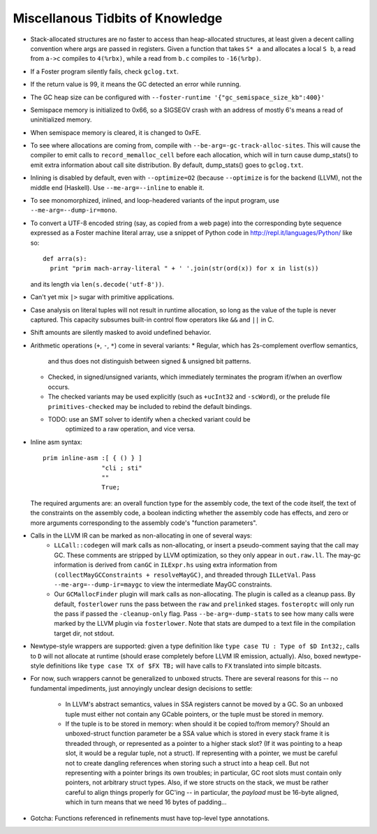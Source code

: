 Miscellanous Tidbits of Knowledge
=================================

* Stack-allocated structures are no faster to access than heap-allocated structures,
  at least given a decent calling convention where args are passed in registers.
  Given a function that takes ``S* a`` and allocates a local ``S b``, a read from
  ``a->c`` compiles to ``4(%rbx)``, while a read from ``b.c`` compiles to
  ``-16(%rbp)``.

* If a Foster program silently fails, check ``gclog.txt``.
* If the return value is 99, it means the GC detected an error while running.
* The GC heap size can be configured with ``--foster-runtime '{"gc_semispace_size_kb":400}'``
* Semispace memory is initialized to 0x66, so a SIGSEGV crash with an address of
  mostly 6's means a read of uninitialized memory.
* When semispace memory is cleared, it is changed to 0xFE.
* To see where allocations are coming from, compile with
  ``--be-arg=-gc-track-alloc-sites``.
  This will cause the compiler to emit calls to ``record_memalloc_cell`` before
  each allocation, which will in turn cause dump_stats() to emit extra information
  about call site distribution. By default, dump_stats() goes to ``gclog.txt``.
* Inlining is disabled by default, even with ``--optimize=O2`` (because
  ``--optimize`` is for the backend (LLVM), not the middle end (Haskell).
  Use ``--me-arg=--inline`` to enable it.
* To see monomorphized, inlined, and loop-headered variants of the input program,
  use ``--me-arg=--dump-ir=mono``.

* To convert a UTF-8 encoded string (say, as copied from a web page) into the
  corresponding byte sequence expressed as a Foster machine literal array,
  use a snippet of Python code in http://repl.it/languages/Python/ like so::
      def arra(s):
        print "prim mach-array-literal " + ' '.join(str(ord(x)) for x in list(s))
  and its length via ``len(s.decode('utf-8'))``.
* Can't yet mix ``|>`` sugar with primitive applications.
* Case analysis on literal tuples will not result in runtime allocation,
  so long as the value of the tuple is never captured.
  This capacity subsumes built-in control flow operators like ``&&`` and ``||`` in C.
* Shift amounts are silently masked to avoid undefined behavior.
* Arithmetic operations (``+``, ``-``, ``*``) come in several variants:
  * Regular, which has 2s-complement overflow semantics,
    and thus does not distinguish between signed & unsigned bit patterns.
  * Checked, in signed/unsigned variants, which immediately terminates the program
    if/when an overflow occurs.
  * The checked variants may be used explicitly (such as ``+ucInt32`` and ``-scWord``),
    or the prelude file ``primitives-checked`` may be included to rebind the default bindings.
  * TODO: use an SMT solver to identify when a checked variant could be
          optimized to a raw operation, and vice versa.
* Inline asm syntax::

    prim inline-asm :[ { () } ]
                    "cli ; sti"
                    ""
                    True;

  The required arguments are: an overall function type for the assembly code,
  the text of the code itself, the text of the constraints on the assembly code,
  a boolean indicting whether the assembly code has effects, and zero or more
  arguments corresponding to the assembly code's "function parameters".
* Calls in the LLVM IR can be marked as non-allocating in one of several ways:
   * ``LLCall::codegen`` will mark calls as non-allocating, or insert a
     pseudo-comment saying that the call may GC. These comments are stripped by
     LLVM optimization, so they only appear in ``out.raw.ll``.
     The may-gc information is derived from ``canGC`` in ``ILExpr.hs`` using
     extra information from
     ``(collectMayGCConstraints + resolveMayGC)``,
     and threaded through ``ILLetVal``.
     Pass ``--me-arg=--dump-ir=maygc`` to view the intermediate MayGC constraints.
   * Our ``GCMallocFinder`` plugin will mark calls as non-allocating. The plugin
     is called as a cleanup pass. By default, ``fosterlower`` runs the pass
     between the ``raw`` and ``prelinked`` stages. ``fosteroptc`` will only run
     the pass if passed the ``-cleanup-only`` flag. Pass ``--be-arg=-dump-stats``
     to see how many calls were marked by the LLVM plugin via ``fosterlower``.
     Note that stats are dumped to a text file in the compilation target dir,
     not stdout.
* Newtype-style wrappers are supported: given a type definition like
  ``type case TU : Type of $D Int32;``, calls to ``D`` will not allocate at
  runtime (should erase completely before LLVM IR emission, actually).
  Also, boxed newtype-style definitions like
  ``type case TX of $FX TB;`` will have calls to ``FX`` translated into simple
  bitcasts.

* For now, such wrappers cannot be generalized to unboxed structs.
  There are several reasons for this -- no fundamental impediments, just
  annoyingly unclear design decisions to settle:
    * In LLVM's abstract semantics, values in SSA registers cannot be moved
      by a GC. So an unboxed tuple must either not contain any GCable pointers,
      or the tuple must be stored in memory.
    * If the tuple is to be stored in memory: when should it be copied to/from
      memory? Should an unboxed-struct function parameter be a SSA value which
      is stored in every stack frame it is threaded through, or represented as
      a pointer to a higher stack slot? (If it was pointing to a heap slot, it
      would be a regular tuple, not a struct). If representing with a pointer,
      we must be careful not to create dangling references when storing such a
      struct into a heap cell. But not representing with a pointer brings its
      own troubles; in particular, GC root slots must contain only pointers,
      not arbitrary struct types.
      Also, if we store structs on the stack, we must be rather careful to
      align things properly for GC'ing -- in particular, the *payload* must be
      16-byte aligned, which in turn means that we need 16 bytes of padding...

* Gotcha:
  Functions referenced in refinements must have top-level type annotations.

